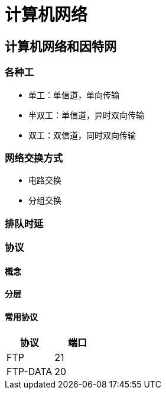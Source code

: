 = 计算机网络
:hp-image: /covers/cover.png
:published_at: 2019-01-31
:hp-tags: draft
:hp-alt-title: Computer Network

== 计算机网络和因特网
=== 各种工
* 单工：单信道，单向传输
* 半双工：单信道，异时双向传输
* 双工：双信道，同时双向传输

=== 网络交换方式
* 电路交换
* 分组交换

=== 排队时延
=== 协议
==== 概念
==== 分层
==== 常用协议
|===
|协议 |端口 

|FTP
|21

|FTP-DATA
|20


|===